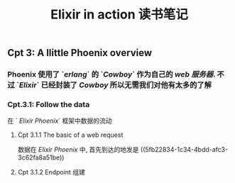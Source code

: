 #+TITLE: Elixir in action 读书笔记
#+PUBLIC: true

** Cpt 3: A llittle Phoenix overview
*** Phoenix 使用了 `[[erlang]]` 的 `[[Cowboy]]` 作为自己的 [[web 服务器]]. 不过 `[[Elixir]]` 已经封装了 [[Cowboy]] 所以无需我们对他有太多的了解
*** Cpt.3.1: Follow the data
在 ` [[Elixir Phoenix]]` 框架中数据的流动
**** Cpt 3.1.1 The basic of a web request 
数据在 [[Elixir Phoenix]] 中, 首先到达的地发是 ((5fb22834-1c34-4bdd-afc3-3c62fa8a51be))
**** Cpt 3.1.2 Endpoint 组建
:PROPERTIES:
:id: 5fb22834-1c34-4bdd-afc3-3c62fa8a51be
:END:
